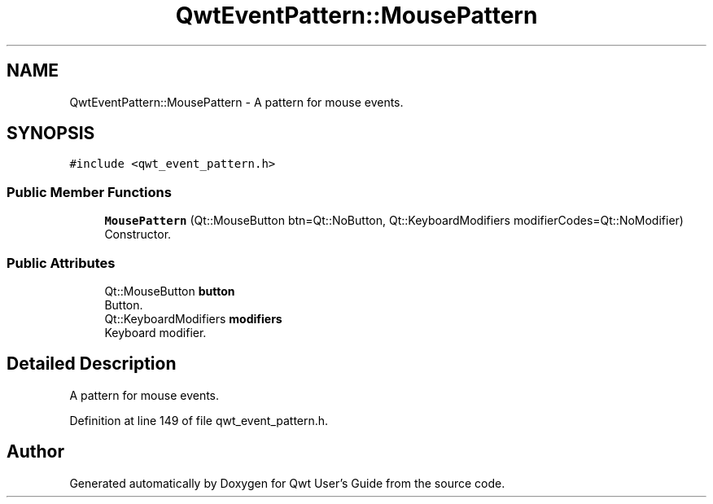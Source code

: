 .TH "QwtEventPattern::MousePattern" 3 "Sun Jul 18 2021" "Version 6.2.0" "Qwt User's Guide" \" -*- nroff -*-
.ad l
.nh
.SH NAME
QwtEventPattern::MousePattern \- A pattern for mouse events\&.  

.SH SYNOPSIS
.br
.PP
.PP
\fC#include <qwt_event_pattern\&.h>\fP
.SS "Public Member Functions"

.in +1c
.ti -1c
.RI "\fBMousePattern\fP (Qt::MouseButton btn=Qt::NoButton, Qt::KeyboardModifiers modifierCodes=Qt::NoModifier)"
.br
.RI "Constructor\&. "
.in -1c
.SS "Public Attributes"

.in +1c
.ti -1c
.RI "Qt::MouseButton \fBbutton\fP"
.br
.RI "Button\&. "
.ti -1c
.RI "Qt::KeyboardModifiers \fBmodifiers\fP"
.br
.RI "Keyboard modifier\&. "
.in -1c
.SH "Detailed Description"
.PP 
A pattern for mouse events\&. 
.PP
Definition at line 149 of file qwt_event_pattern\&.h\&.

.SH "Author"
.PP 
Generated automatically by Doxygen for Qwt User's Guide from the source code\&.
